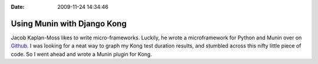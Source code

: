 :Date: 2009-11-24 14:34:46

Using Munin with Django Kong
============================

Jacob Kaplan-Moss likes to write micro-frameworks. Luckily, he
wrote a microframework for Python and Munin over on
`Github <http://github.com/jacobian/munin-plugins>`_. I was looking
for a neat way to graph my Kong test duration results, and stumbled
across this nifty little piece of code. So I went ahead and wrote a
Munin plugin for Kong.


